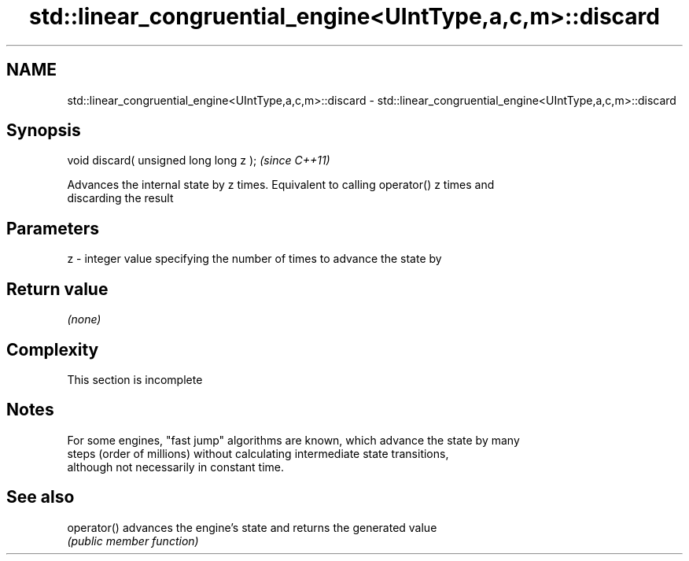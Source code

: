.TH std::linear_congruential_engine<UIntType,a,c,m>::discard 3 "2019.08.27" "http://cppreference.com" "C++ Standard Libary"
.SH NAME
std::linear_congruential_engine<UIntType,a,c,m>::discard \- std::linear_congruential_engine<UIntType,a,c,m>::discard

.SH Synopsis
   void discard( unsigned long long z );  \fI(since C++11)\fP

   Advances the internal state by z times. Equivalent to calling operator() z times and
   discarding the result

.SH Parameters

   z - integer value specifying the number of times to advance the state by

.SH Return value

   \fI(none)\fP

.SH Complexity

    This section is incomplete

.SH Notes

   For some engines, "fast jump" algorithms are known, which advance the state by many
   steps (order of millions) without calculating intermediate state transitions,
   although not necessarily in constant time.

.SH See also

   operator() advances the engine's state and returns the generated value
              \fI(public member function)\fP
